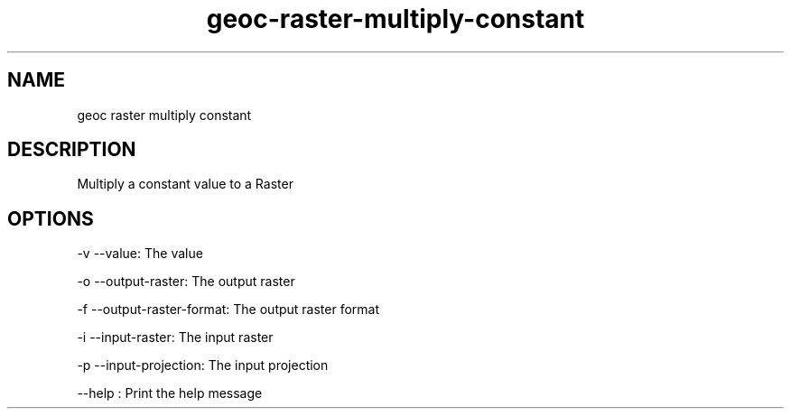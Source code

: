 .TH "geoc-raster-multiply-constant" "1" "5 May 2013" "version 0.1"
.SH NAME
geoc raster multiply constant
.SH DESCRIPTION
Multiply a constant value to a Raster
.SH OPTIONS
-v --value: The value
.PP
-o --output-raster: The output raster
.PP
-f --output-raster-format: The output raster format
.PP
-i --input-raster: The input raster
.PP
-p --input-projection: The input projection
.PP
--help : Print the help message
.PP
